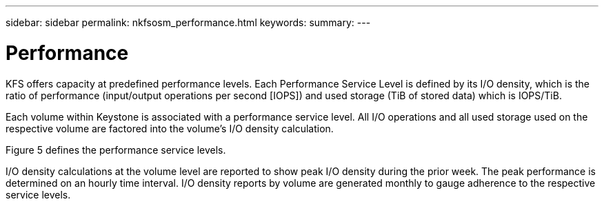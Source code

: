 ---
sidebar: sidebar
permalink: nkfsosm_performance.html
keywords:
summary:
---

= Performance
:hardbreaks:
:nofooter:
:icons: font
:linkattrs:
:imagesdir: ./media/

//
// This file was created with NDAC Version 2.0 (August 17, 2020)
//
// 2020-10-08 17:14:47.987174
//

[.lead]
KFS offers capacity at predefined performance levels. Each Performance Service Level is defined by its I/O density, which is the ratio of performance (input/output operations per second [IOPS]) and used storage (TiB of stored data) which is IOPS/TiB.

Each volume within Keystone is associated with a performance service level. All I/O operations and all used storage used on the respective volume are factored into the volume’s I/O density calculation.

Figure 5 defines the performance service levels.

I/O density calculations at the volume level are reported to show peak I/O density during the prior week. The peak performance is determined on an hourly time interval. I/O density reports by volume are generated monthly to gauge adherence to the respective service levels.


